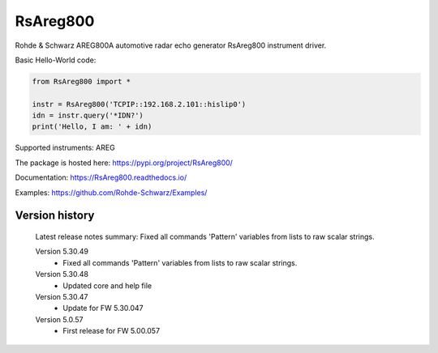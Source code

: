 ==================================
 RsAreg800
==================================

.. image:: https://img.shields.io/pypi/v/RsAreg800.svg
   :target: https://pypi.org/project/ RsAreg800/

.. image:: https://readthedocs.org/projects/sphinx/badge/?version=master
   :target: https://RsAreg800.readthedocs.io/

.. image:: https://img.shields.io/pypi/l/RsAreg800.svg
   :target: https://pypi.python.org/pypi/RsAreg800/

.. image:: https://img.shields.io/pypi/pyversions/pybadges.svg
   :target: https://img.shields.io/pypi/pyversions/pybadges.svg

.. image:: https://img.shields.io/pypi/dm/RsAreg800.svg
   :target: https://pypi.python.org/pypi/RsAreg800/

Rohde & Schwarz AREG800A automotive radar echo generator RsAreg800 instrument driver.

Basic Hello-World code:

.. code-block:: python

    from RsAreg800 import *

    instr = RsAreg800('TCPIP::192.168.2.101::hislip0')
    idn = instr.query('*IDN?')
    print('Hello, I am: ' + idn)

Supported instruments: AREG

The package is hosted here: https://pypi.org/project/RsAreg800/

Documentation: https://RsAreg800.readthedocs.io/

Examples: https://github.com/Rohde-Schwarz/Examples/


Version history
----------------

	Latest release notes summary: Fixed all commands 'Pattern' variables from lists to raw scalar strings.

	Version 5.30.49
		- Fixed all commands 'Pattern' variables from lists to raw scalar strings.

	Version 5.30.48
		- Updated core and help file

	Version 5.30.47
		- Update for FW 5.30.047

	Version 5.0.57
		- First release for FW 5.00.057

